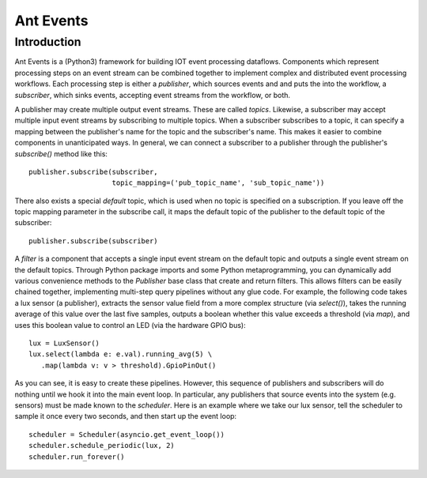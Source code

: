 ===========
Ant Events
===========

Introduction
============
Ant Events is a (Python3) framework for building IOT event
processing dataflows. Components which represent processing steps on an
event stream can be combined together to implement complex and distributed
event processing workflows. Each processing step is either a *publisher*, which
sources events and and puts the into the workflow, a *subscriber*, which sinks
events, accepting event streams from the workflow, or both.

A publisher may create multiple output event streams. These are called
*topics*. Likewise, a subscriber may accept multiple input event streams by
subscribing to multiple topics. When a subscriber subscribes to a topic, it
can specify a mapping between the publisher's name for the topic and the
subscriber's name. This makes it easier to combine components in unanticipated
ways. In general, we can connect a subscriber to a publisher through the
publisher's `subscribe()` method like this::

    publisher.subscribe(subscriber,
                        topic_mapping=('pub_topic_name', 'sub_topic_name'))

There also exists a special *default* topic, which is used when no topic
is specified on a subscription. If you leave off the topic mapping
parameter in the subscribe call, it maps the default topic of the
publisher to the default topic of the subscriber::

    publisher.subscribe(subscriber)

A *filter* is a component that accepts a single
input event stream on the default topic and outputs a single event stream on the
default topics. Through Python package imports and some Python metaprogramming,
you can dynamically add various convenience methods to the `Publisher` base
class that create and return filters. This allows filters can be easily chained
together, implementing multi-step query pipelines without any glue code.
For example, the following code takes a lux sensor (a publisher),
extracts the sensor value field from a more complex structure (via `select()`),
takes the running average of this value over the last five samples, outputs a
boolean whether this value exceeds a threshold (via `map`), and uses this
boolean value to control an LED (via the hardware GPIO bus)::

    lux = LuxSensor()
    lux.select(lambda e: e.val).running_avg(5) \
       .map(lambda v: v > threshold).GpioPinOut()

As you can see, it is easy to create these pipelines. However, this sequence of
publishers and subscribers will do nothing until we hook it into the main
event loop. In particular, any publishers that source events into the system
(e.g. sensors) must be made known to the *scheduler*. Here is an example where
we take our lux sensor, tell the scheduler to sample it once every two seconds,
and then start up the event loop::

    scheduler = Scheduler(asyncio.get_event_loop())
    scheduler.schedule_periodic(lux, 2)
    scheduler.run_forever()


